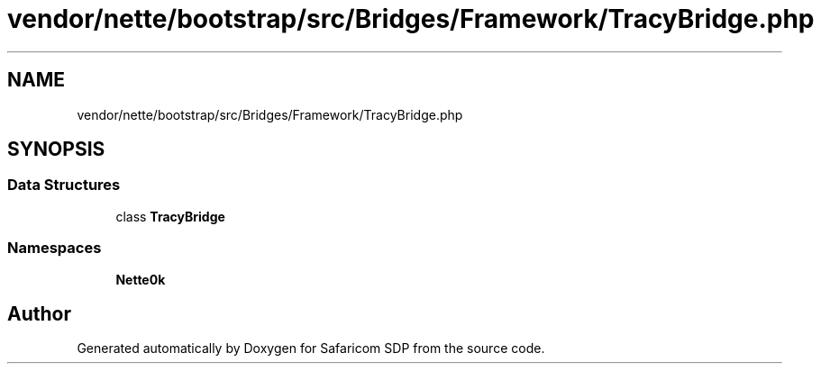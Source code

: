 .TH "vendor/nette/bootstrap/src/Bridges/Framework/TracyBridge.php" 3 "Sat Sep 26 2020" "Safaricom SDP" \" -*- nroff -*-
.ad l
.nh
.SH NAME
vendor/nette/bootstrap/src/Bridges/Framework/TracyBridge.php
.SH SYNOPSIS
.br
.PP
.SS "Data Structures"

.in +1c
.ti -1c
.RI "class \fBTracyBridge\fP"
.br
.in -1c
.SS "Namespaces"

.in +1c
.ti -1c
.RI " \fBNette\\Bridges\\Framework\fP"
.br
.in -1c
.SH "Author"
.PP 
Generated automatically by Doxygen for Safaricom SDP from the source code\&.
